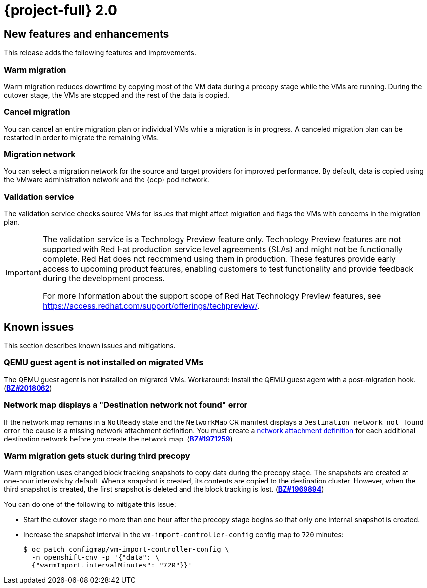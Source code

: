 // Module included in the following assemblies:
//
// * documentation/doc-Release_notes/master.adoc

[id="rn-20_{context}"]
= {project-full} 2.0

[id="new-features-and-enhancements-20_{context}"]
== New features and enhancements

This release adds the following features and improvements.

[id="warm-migration-20_{context}"]
=== Warm migration

Warm migration reduces downtime by copying most of the VM data during a precopy stage while the VMs are running. During the cutover stage, the VMs are stopped and the rest of the data is copied.

[id="cancel-migration-20_{context}"]
=== Cancel migration

You can cancel an entire migration plan or individual VMs while a migration is in progress. A canceled migration plan can be restarted in order to migrate the remaining VMs.

[id="select-migration-network-20_{context}"]
=== Migration network

You can select a migration network for the source and target providers for improved performance. By default, data is copied using the VMware administration network and the {ocp} pod network.

[id="validation-service-20_{context}"]
=== Validation service

The validation service checks source VMs for issues that might affect migration and flags the VMs with concerns in the migration plan.

[IMPORTANT]
====
The validation service is a Technology Preview feature only. Technology Preview features
are not supported with Red Hat production service level agreements (SLAs) and
might not be functionally complete. Red Hat does not recommend using them
in production. These features provide early access to upcoming product
features, enabling customers to test functionality and provide feedback during
the development process.

For more information about the support scope of Red Hat Technology Preview
features, see https://access.redhat.com/support/offerings/techpreview/.
====

[id="known-issues-20_{context}"]
== Known issues

This section describes known issues and mitigations.

[id="qemu-guest-agent-is-not-installed-on-migrated-vms_{context}"]
=== QEMU guest agent is not installed on migrated VMs

The QEMU guest agent is not installed on migrated VMs. Workaround: Install the QEMU guest agent with a post-migration hook. (link:https://bugzilla.redhat.com/show_bug.cgi?id=2018062[*BZ#2018062*])

[id="network-map-displays-a-destination-network-not-found-error-20_{context}"]
=== Network map displays a "Destination network not found" error

If the network map remains in a `NotReady` state and the `NetworkMap` CR manifest displays a `Destination network not found` error, the cause is a missing network attachment definition. You must create a link:https://docs.openshift.com/container-platform/{ocp-version}/virt/virtual_machines/vm_networking/virt-attaching-vm-multiple-networks.html#virt-creating-network-attachment-definition[network attachment definition] for each additional destination network before you create the network map. (link:https://bugzilla.redhat.com/show_bug.cgi?id=1971259[*BZ#1971259*])

[id="warm-migration-gets-stuck-during-third-precopy-20_{context}"]
=== Warm migration gets stuck during third precopy

Warm migration uses changed block tracking snapshots to copy data during the precopy stage. The snapshots are created at one-hour intervals by default. When a snapshot is created, its contents are copied to the destination cluster. However, when the third snapshot is created, the first snapshot is deleted and the block tracking is lost. (link:https://bugzilla.redhat.com/show_bug.cgi?id=1969894[*BZ#1969894*])

You can do one of the following to mitigate this issue:

* Start the cutover stage no more than one hour after the precopy stage begins so that only one internal snapshot is created.
* Increase the snapshot interval in the `vm-import-controller-config` config map to `720` minutes:
+
[source,terminal]
----
$ oc patch configmap/vm-import-controller-config \
  -n openshift-cnv -p '{"data": \
  {"warmImport.intervalMinutes": "720"}}'
----
